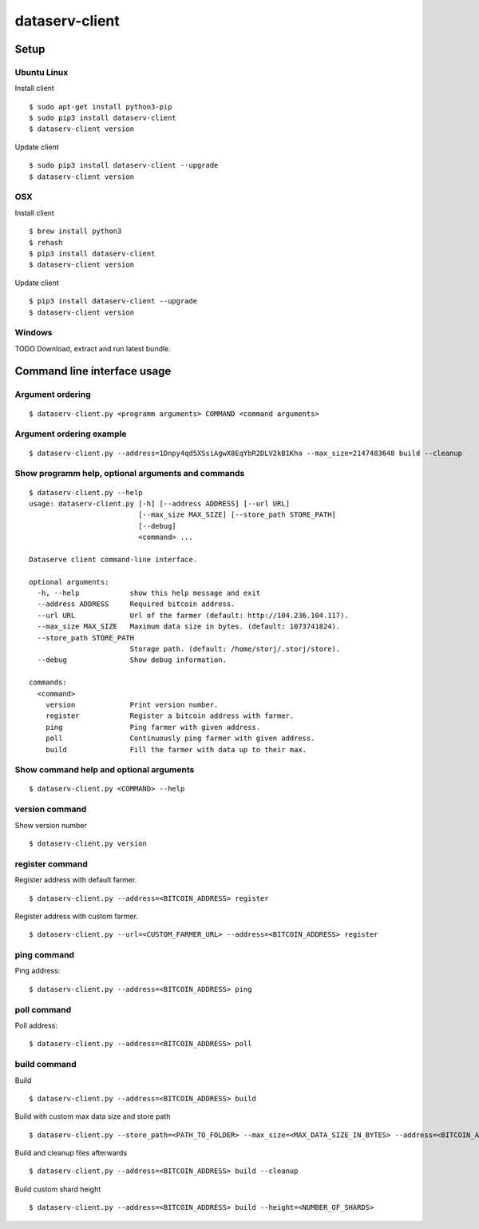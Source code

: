 ===============
dataserv-client
===============

|BuildLink|_ |CoverageLink|_ |LicenseLink|_ |IssuesLink|_


.. |BuildLink| image:: https://travis-ci.org/Storj/dataserv-client.svg?branch=master
.. _BuildLink: https://travis-ci.org/Storj/dataserv-client

.. |CoverageLink| image:: https://coveralls.io/repos/Storj/dataserv-client/badge.svg
.. _CoverageLink: https://coveralls.io/r/Storj/dataserv-client

.. |LicenseLink| image:: https://img.shields.io/badge/license-MIT-blue.svg
.. _LicenseLink: https://raw.githubusercontent.com/Storj/dataserv-client

.. |IssuesLink| image:: https://img.shields.io/github/issues/Storj/dataserv-client.svg
.. _IssuesLink: https://github.com/Storj/dataserv-client/issues


Setup
=====


Ubuntu Linux
------------

Install client

::

    $ sudo apt-get install python3-pip
    $ sudo pip3 install dataserv-client 
    $ dataserv-client version

Update client

::

    $ sudo pip3 install dataserv-client --upgrade
    $ dataserv-client version


OSX
---

Install client

::

    $ brew install python3
    $ rehash 
    $ pip3 install dataserv-client
    $ dataserv-client version

Update client

::

    $ pip3 install dataserv-client --upgrade
    $ dataserv-client version

Windows
-------

TODO Download, extract and run latest bundle.


Command line interface usage
============================

Argument ordering
-----------------

::

    $ dataserv-client.py <programm arguments> COMMAND <command arguments>


Argument ordering example
-------------------------

::

    $ dataserv-client.py --address=1Dnpy4qd5XSsiAgwX8EqYbR2DLV2kB1Kha --max_size=2147483648 build --cleanup


Show programm help, optional arguments and commands
---------------------------------------------------

::

    $ dataserv-client.py --help
    usage: dataserv-client.py [-h] [--address ADDRESS] [--url URL]
                              [--max_size MAX_SIZE] [--store_path STORE_PATH]
                              [--debug]
                              <command> ...

    Dataserve client command-line interface.

    optional arguments:
      -h, --help            show this help message and exit
      --address ADDRESS     Required bitcoin address.
      --url URL             Url of the farmer (default: http://104.236.104.117).
      --max_size MAX_SIZE   Maximum data size in bytes. (default: 1073741824).
      --store_path STORE_PATH
                            Storage path. (default: /home/storj/.storj/store).
      --debug               Show debug information.

    commands:
      <command>
        version             Print version number.
        register            Register a bitcoin address with farmer.
        ping                Ping farmer with given address.
        poll                Continuously ping farmer with given address.
        build               Fill the farmer with data up to their max.



Show command help and optional arguments
----------------------------------------

::

    $ dataserv-client.py <COMMAND> --help


version command
---------------

Show version number

::

    $ dataserv-client.py version


register command
----------------

Register address with default farmer.

::

    $ dataserv-client.py --address=<BITCOIN_ADDRESS> register

Register address with custom farmer.

::

    $ dataserv-client.py --url=<CUSTOM_FARMER_URL> --address=<BITCOIN_ADDRESS> register


ping command
------------

Ping address:

::

    $ dataserv-client.py --address=<BITCOIN_ADDRESS> ping


poll command
------------

Poll address:

::

    $ dataserv-client.py --address=<BITCOIN_ADDRESS> poll


build command
-------------

Build

::

    $ dataserv-client.py --address=<BITCOIN_ADDRESS> build


Build with custom max data size and store path

::

    $ dataserv-client.py --store_path=<PATH_TO_FOLDER> --max_size=<MAX_DATA_SIZE_IN_BYTES> --address=<BITCOIN_ADDRESS> build


Build and cleanup files afterwards

::

    $ dataserv-client.py --address=<BITCOIN_ADDRESS> build --cleanup


Build custom shard height

::

    $ dataserv-client.py --address=<BITCOIN_ADDRESS> build --height=<NUMBER_OF_SHARDS>
